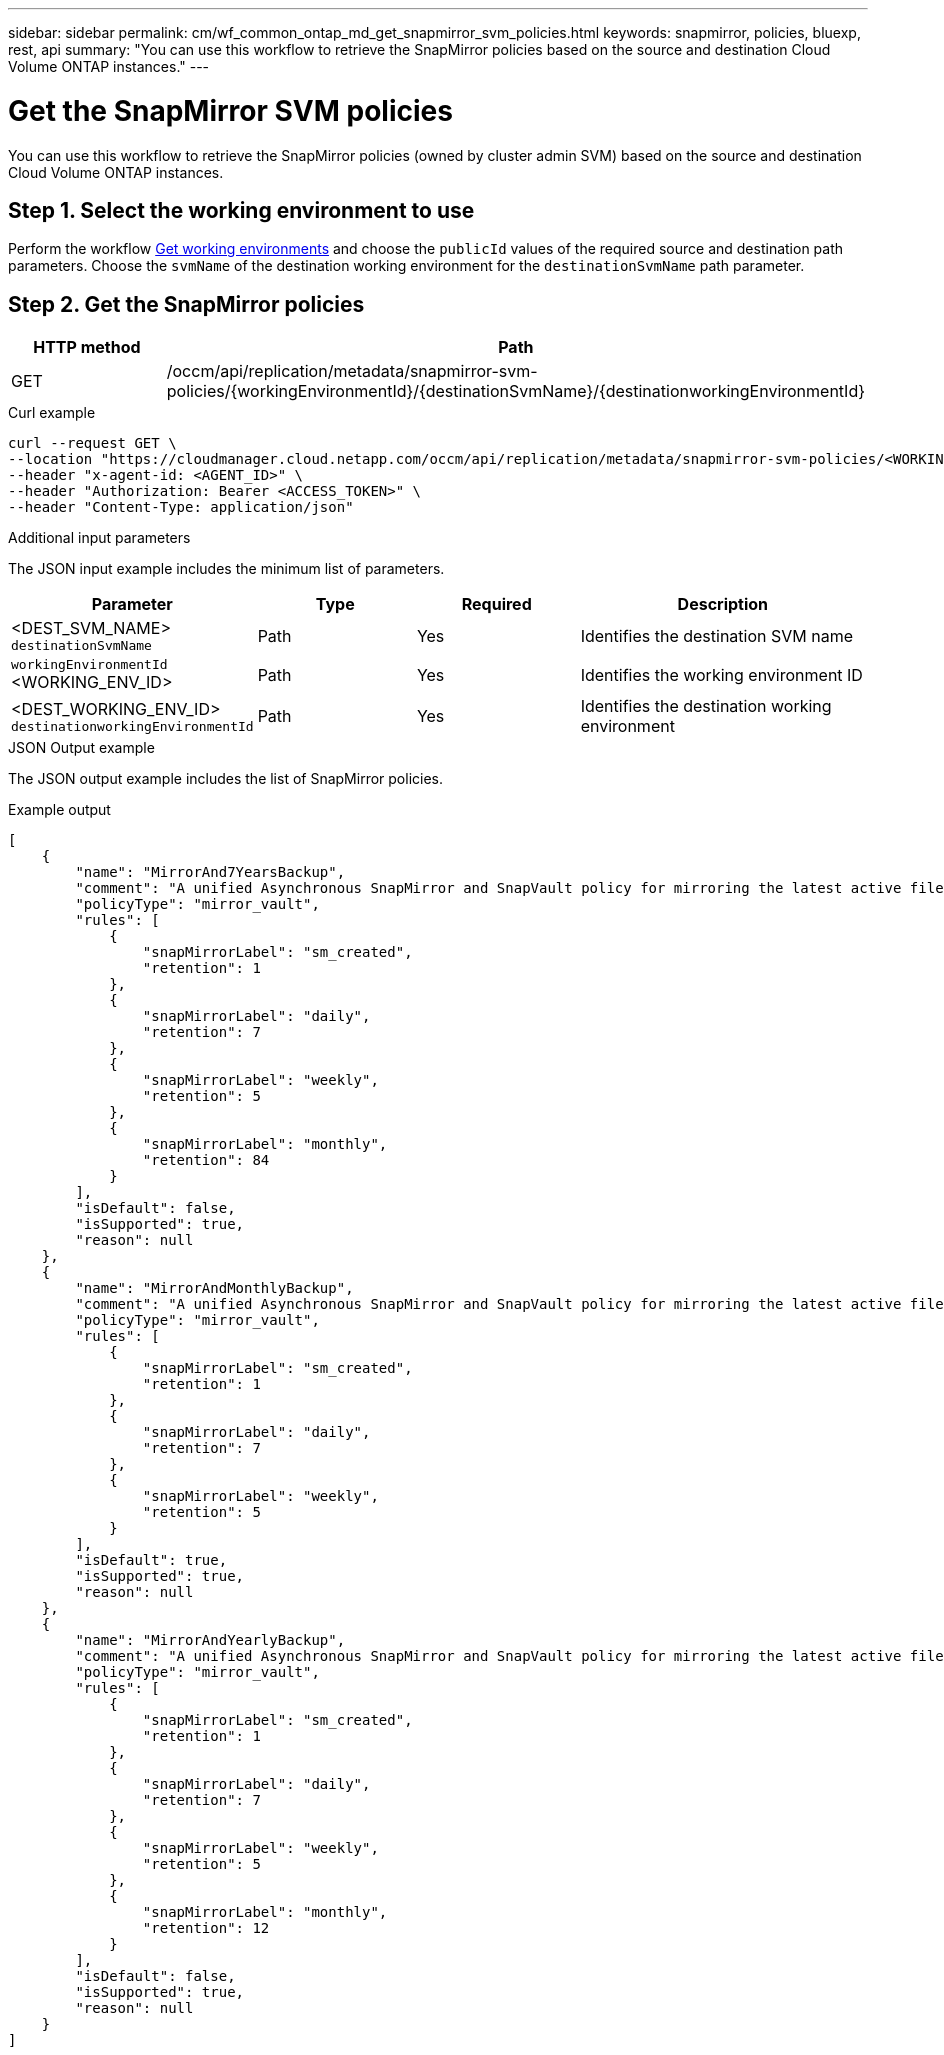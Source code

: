 ---
sidebar: sidebar
permalink: cm/wf_common_ontap_md_get_snapmirror_svm_policies.html
keywords: snapmirror, policies, bluexp, rest, api
summary: "You can use this workflow to retrieve the SnapMirror policies based on the source and destination Cloud Volume ONTAP instances."
---

= Get the SnapMirror SVM policies
:hardbreaks:
:nofooter:
:icons: font
:linkattrs:
:imagesdir: ./media/

[.lead]
You can use this workflow to retrieve the SnapMirror policies (owned by cluster admin SVM) based on the source and destination Cloud Volume ONTAP instances.

== Step 1. Select the working environment to use


Perform the workflow link:wf_aws_cloud_get_wes.html[Get working environments] and choose the `publicId` values of the required source and destination path parameters. Choose the `svmName` of the destination working environment for the  `destinationSvmName` path parameter.

== Step 2. Get the SnapMirror policies

[cols="25,75"*,options="header"]
|===
|HTTP method
|Path
|GET
|/occm/api/replication/metadata/snapmirror-svm-policies/{workingEnvironmentId}/{destinationSvmName}/{destinationworkingEnvironmentId}
|===

.Curl example
[source,curl]
curl --request GET \
--location "https://cloudmanager.cloud.netapp.com/occm/api/replication/metadata/snapmirror-svm-policies/<WORKING_ENV_ID>/<DEST_SVM_NAME>/<DEST_WORKING_ENV_ID>" \
--header "x-agent-id: <AGENT_ID>" \
--header "Authorization: Bearer <ACCESS_TOKEN>" \
--header "Content-Type: application/json"

.Additional input parameters

The JSON input example includes the minimum list of parameters.

[cols="25,25, 25, 45"*,options="header"]
|===
|Parameter
|Type
|Required
|Description
|<DEST_SVM_NAME> `destinationSvmName` |Path |Yes |Identifies the destination SVM name
|`workingEnvironmentId` <WORKING_ENV_ID> |Path |Yes |Identifies the working environment ID
|<DEST_WORKING_ENV_ID> `destinationworkingEnvironmentId` |Path |Yes |Identifies the destination working environment
|===


.JSON Output example

The JSON output example includes the list of SnapMirror policies.

.Example output
----
[
    {
        "name": "MirrorAnd7YearsBackup",
        "comment": "A unified Asynchronous SnapMirror and SnapVault policy for mirroring the latest active file system and daily and weekly and monthly Snapshot copies.",
        "policyType": "mirror_vault",
        "rules": [
            {
                "snapMirrorLabel": "sm_created",
                "retention": 1
            },
            {
                "snapMirrorLabel": "daily",
                "retention": 7
            },
            {
                "snapMirrorLabel": "weekly",
                "retention": 5
            },
            {
                "snapMirrorLabel": "monthly",
                "retention": 84
            }
        ],
        "isDefault": false,
        "isSupported": true,
        "reason": null
    },
    {
        "name": "MirrorAndMonthlyBackup",
        "comment": "A unified Asynchronous SnapMirror and SnapVault policy for mirroring the latest active file system and daily and weekly Snapshot copies.",
        "policyType": "mirror_vault",
        "rules": [
            {
                "snapMirrorLabel": "sm_created",
                "retention": 1
            },
            {
                "snapMirrorLabel": "daily",
                "retention": 7
            },
            {
                "snapMirrorLabel": "weekly",
                "retention": 5
            }
        ],
        "isDefault": true,
        "isSupported": true,
        "reason": null
    },
    {
        "name": "MirrorAndYearlyBackup",
        "comment": "A unified Asynchronous SnapMirror and SnapVault policy for mirroring the latest active file system and daily and weekly and monthly Snapshot copies.",
        "policyType": "mirror_vault",
        "rules": [
            {
                "snapMirrorLabel": "sm_created",
                "retention": 1
            },
            {
                "snapMirrorLabel": "daily",
                "retention": 7
            },
            {
                "snapMirrorLabel": "weekly",
                "retention": 5
            },
            {
                "snapMirrorLabel": "monthly",
                "retention": 12
            }
        ],
        "isDefault": false,
        "isSupported": true,
        "reason": null
    }
]

----
